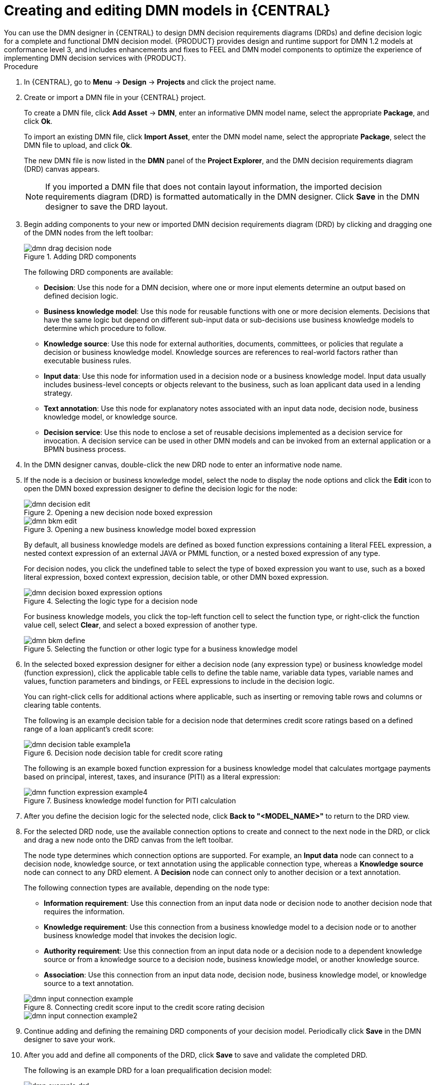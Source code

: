 :imagesdir: ../../../../..
:images-dir: DMN-source/Authorising-Rules/Designing-a-decision-service-using-DMN-models/Decision-Model-Notation-DMN
[id='ds-dmn-model-creating-proc_{context}']
= Creating and editing DMN models in {CENTRAL}
:leveloffset: +1
You can use the DMN designer in {CENTRAL} to design DMN decision requirements diagrams (DRDs) and define decision logic for a complete and functional DMN decision model. {PRODUCT} provides design and runtime support for DMN 1.2 models at conformance level 3, and includes enhancements and fixes to FEEL and DMN model components to optimize the experience of implementing DMN decision services with {PRODUCT}.

.Procedure
. In {CENTRAL}, go to *Menu* -> *Design* -> *Projects* and click the project name.
. Create or import a DMN file in your {CENTRAL} project.
+
--
To create a DMN file, click *Add Asset* -> *DMN*, enter an informative DMN model name, select the appropriate *Package*, and click *Ok*.

To import an existing DMN file, click *Import Asset*, enter the DMN model name, select the appropriate *Package*, select the DMN file to upload, and click *Ok*.

The new DMN file is now listed in the *DMN* panel of the *Project Explorer*, and the DMN decision requirements diagram (DRD) canvas appears.

NOTE: If you imported a DMN file that does not contain layout information, the imported decision requirements diagram (DRD) is formatted automatically in the DMN designer. Click *Save* in the DMN designer to save the DRD layout.

--
. Begin adding components to your new or imported DMN decision requirements diagram (DRD) by clicking and dragging one of the DMN nodes from the left toolbar:
+
--
.Adding DRD components
image::{images-dir}/dmn-drag-decision-node.png[]

The following DRD components are available:

* *Decision*: Use this node for a DMN decision, where one or more input elements determine an output based on defined decision logic.
* *Business knowledge model*: Use this node for reusable functions with one or more decision elements. Decisions that have the same logic but depend on different sub-input data or sub-decisions use business knowledge models to determine which procedure to follow.
* *Knowledge source*: Use this node for external authorities, documents, committees, or policies that regulate a decision or business knowledge model. Knowledge sources are references to real-world factors rather than executable business rules.
* *Input data*: Use this node for information used in a decision node or a business knowledge model. Input data usually includes business-level concepts or objects relevant to the business, such as loan applicant data used in a lending strategy.
* *Text annotation*: Use this node for explanatory notes associated with an input data node, decision node, business knowledge model, or knowledge source.
* *Decision service*: Use this node to enclose a set of reusable decisions implemented as a decision service for invocation. A decision service can be used in other DMN models and can be invoked from an external application or a BPMN business process.

--
. In the DMN designer canvas, double-click the new DRD node to enter an informative node name.
. If the node is a decision or business knowledge model, select the node to display the node options and click the *Edit* icon to open the DMN boxed expression designer to define the decision logic for the node:
+
--
.Opening a new decision node boxed expression
image::{images-dir}/dmn-decision-edit.png[]

.Opening a new business knowledge model boxed expression
image::{images-dir}/dmn-bkm-edit.png[]

By default, all business knowledge models are defined as boxed function expressions containing a literal FEEL expression, a nested context expression of an external JAVA or PMML function, or a nested boxed expression of any type.

For decision nodes, you click the undefined table to select the type of boxed expression you want to use, such as a boxed literal expression, boxed context expression, decision table, or other DMN boxed expression.

.Selecting the logic type for a decision node
image::{images-dir}/dmn-decision-boxed-expression-options.png[]

For business knowledge models, you click the top-left function cell to select the function type, or right-click the function value cell, select *Clear*, and select a boxed expression of another type.

.Selecting the function or other logic type for a business knowledge model
image::{images-dir}/dmn-bkm-define.png[]
--
. In the selected boxed expression designer for either a decision node (any expression type) or business knowledge model (function expression), click the applicable table cells to define the table name, variable data types, variable names and values, function parameters and bindings, or FEEL expressions to include in the decision logic.
+
--
You can right-click cells for additional actions where applicable, such as inserting or removing table rows and columns or clearing table contents.

The following is an example decision table for a decision node that determines credit score ratings based on a defined range of a loan applicant's credit score:

.Decision node decision table for credit score rating
image::{images-dir}/dmn-decision-table-example1a.png[]

The following is an example boxed function expression for a business knowledge model that calculates mortgage payments based on principal, interest, taxes, and insurance (PITI) as a literal expression:

.Business knowledge model function for PITI calculation
image::{images-dir}/dmn-function-expression-example4.png[]
////
NOTE: This PITI calculation logic can also be expressed as a boxed literal expression outside of a business knowledge model, but because business knowledge models are defined as function expressions, this expression becomes a function in this case. This requirement applies to any expression types that you use in business knowledge models.

For more details about the types of boxed expressions, see xref:ds-dmn-boxed-expressions-con_dmn-models[].

For more details about defining decision logic in boxed expressions, see xref:ds-dmn-defining-logic-proc_dmn-models[].
////
--
. After you define the decision logic for the selected node, click *Back to "<MODEL_NAME>"* to return to the DRD view.
. For the selected DRD node, use the available connection options to create and connect to the next node in the DRD, or click and drag a new node onto the DRD canvas from the left toolbar.
+
--
The node type determines which connection options are supported. For example, an *Input data* node can connect to a decision node, knowledge source, or text annotation using the applicable connection type, whereas a *Knowledge source* node can connect to any DRD element. A *Decision* node can connect only to another decision or a text annotation.

The following connection types are available, depending on the node type:

* *Information requirement*: Use this connection from an input data node or decision node to another decision node that requires the information.
* *Knowledge requirement*: Use this connection from a business knowledge model to a decision node or to another business knowledge model that invokes the decision logic.
* *Authority requirement*: Use this connection from an input data node or a decision node to a dependent knowledge source or from a knowledge source to a decision node, business knowledge model, or another knowledge source.
* *Association*: Use this connection from an input data node, decision node, business knowledge model, or knowledge source to a text annotation.
////
For more details about DRD components and connector rules, see xref:ds-dmn-drd-components-ref_dmn-models[].
////

.Connecting credit score input to the credit score rating decision
image::{images-dir}/dmn-input-connection-example.png[]

image::{images-dir}/dmn-input-connection-example2.png[]
--
. Continue adding and defining the remaining DRD components of your decision model. Periodically click *Save* in the DMN designer to save your work.
. After you add and define all components of the DRD, click *Save* to save and validate the completed DRD.
//and click the *Play* icon (image:dmn/dmn-play-icon.png[]) in the upper-right toolbar to verify the decision flow. [Disabled for now. Stetson, 26 Nov 2018]
+
--
The following is an example DRD for a loan prequalification decision model:

.Completed DRD for loan prequalification
image::{images-dir}/dmn-example-drd.png[]

The following is an example DRD for a phone call handling decision model using a reusable decision service:

.Completed DRD for phone call handling with a decision service
image::{images-dir}/dmn-example-drd3.png[width=90%]

In a DMN decision service node, the decision nodes in the bottom segment incorporate input data from outside of the decision service to arrive at a final decision in the top segment of the decision service node. The resulting top-level decisions from the decision service are then implemented in any subsequent decisions or business knowledge requirements of the DMN model. You can reuse DMN decision services in other DMN models to apply the same decision logic with different input data and different outgoing connections.
--

[id='ds-dmn-logic-defining-proc_{context}']
= Defining DMN decision logic in boxed expressions in {CENTRAL}
:leveloffset: +2
Boxed expressions in DMN are tables that you use to define the underlying logic of decision nodes and business knowledge models in a decision requirements diagram (DRD) or decision requirements graph (DRG). Some boxed expressions can contain other boxed expressions, but the top-level boxed expression corresponds to the decision logic of a single DRD artifact. While DRDs with one or more DRGs represent the flow of a DMN decision model, boxed expressions define the actual decision logic of individual nodes. DRDs and boxed expressions together form a complete and functional DMN decision model.

You can use the DMN designer in {CENTRAL} to define decision logic for your DRD components using built-in boxed expressions.

.Prerequisites
* You have created or imported a DMN file in {CENTRAL}.

.Procedure
. In {CENTRAL}, go to *Menu* -> *Design* -> *Projects*, click the project name, and select the DMN file you want to modify.
. In the DMN designer canvas, select a decision node or business knowledge model that you want to define and click the *Edit* icon to open the DMN boxed expression designer:
+
--
.Opening a new decision node boxed expression
image::{images-dir}/dmn-decision-edit.png[]

.Opening a new business knowledge model boxed expression
image::{images-dir}/dmn-bkm-edit.png[]

By default, all business knowledge models are defined as boxed function expressions containing a literal FEEL expression, a nested context expression of an external JAVA or PMML function, or a nested boxed expression of any type.

For decision nodes, you click the undefined table to select the type of boxed expression you want to use, such as a boxed literal expression, boxed context expression, decision table, or other DMN boxed expression.

.Selecting the logic type for a decision node
image::{images-dir}/dmn-decision-boxed-expression-options.png[]

For business knowledge models, you click the top-left function cell to select the function type, or right-click the function value cell, select *Clear*, and select a boxed expression of another type.

.Selecting the function or other logic type for a business knowledge model
image::{images-dir}/dmn-bkm-define.png[]
--
. For this example, use a decision node and select *Decision Table* as the boxed expression type.
+
A decision table in DMN is a visual representation of one or more rules in a tabular format. Each rule consists of a single row in the table, and includes columns that define the conditions (input) and outcome (output) for that particular row.
. Click the input column header to define the name and data type for the input condition. For example, name the input column *Credit Score.FICO* with a `number` data type. This column specifies numeric credit score values or ranges of loan applicants.
. Click the output column header to define the name and data type for the output values. For example, name the output column *Credit Score Rating* and next to the *Data Type* option, click *Manage* to go to the *Data Types* page where you can create a custom data type with score ratings as constraints.
+
.Managing data types for a column header value
image::{images-dir}/dmn-manage-data-types.png[]

. On the *Data Types* page, click *Add* and create a *Credit_Score_Rating* data type as a `string`:
+
.Adding a new data type
image::DMN-source/Authorising-Rules/Designing-a-decision-service-using-DMN-models/Decision-Model-Notation-DMN/dmn-custom-data-type-add.png[]

. Click *Constraints*, select *Enumeration* from the drop-down options, and add the following constraints:
+
--
* `"Excellent"`
* `"Good"`
* `"Fair"`
* `"Poor"`
* `"Bad"`

.Adding constraints to the new data type
image::{images-dir}/dmn-custom-data-type-constraints.png[]

For information about constraint types and syntax requirements for the specified data type, see the https://www.omg.org/spec/DMN[Decision Model and Notation specification].
--

. Click *OK* to save the constraints and click *Save* to save the data type.
. Return to the *Credit Score Rating* decision table, click the *Credit Score Rating* column header, and set the data type to this new custom data type.
. Use the *Credit Score.FICO* input column to define credit score values or ranges of values, and use the *Credit Score Rating* column to specify one of the corresponding ratings you defined in the *Credit_Score_Rating* data type.
+
Right-click any value cell to insert or delete rows (rules) or columns (clauses).
+
.Decision node decision table for credit score rating
image::{images-dir}/dmn-decision-table-example1a.png[]

. After you define all rules, click the top-left corner of the decision table to define the rule *Hit Policy* and *Builtin Aggregator* (for *COLLECT* hit policy only).
+
--
The hit policy determines how to reach an outcome when multiple rules in a decision table match the provided input values. The built-in aggregator determines how to aggregate rule values when you use the *COLLECT* hit policy.

.Defining the decision table hit policy
image::{images-dir}/dmn-hit-policies.png[]

The following example is a more complex decision table that determines applicant qualification for a loan as the concluding decision node in the same loan prequalification decision model:

.Decision table for loan prequalification
image::{images-dir}/dmn-decision-table-example3.png[]
--

For boxed expression types other than decision tables, you follow these guidelines similarly to navigate the boxed expression tables and define variables and parameters for decision logic, but according to the requirements of the boxed expression type. Some boxed expressions, such as boxed literal expressions, can be single-column tables, while other boxed expressions, such as function, context, and invocation expressions, can be multi-column tables with nested boxed expressions of other types.

For example, the following boxed context expression defines the parameters that determine whether a loan applicant can meet minimum mortgage payments based on principal, interest, taxes, and insurance (PITI), represented as a front-end ratio calculation with a sub-context expression:

.Boxed context expression for front-end client PITI ratio
image::{images-dir}/dmn-context-expression-example2.png[]

The following boxed function expression determines a monthly mortgage installment as a business knowledge model in a lending decision, with the function value defined as a nested context expression:

.Boxed function expression for installment calculation in business knowledge model
image::{images-dir}/dmn-function-expression-example3.png[]

For more information and examples of each boxed expression type, see xref:ds-dmn-boxed-expressions-con_dmn-models[].

[id='ds-dmn-data-types-defining-proc_{context}']
= Creating custom data types for DMN boxed expressions in {CENTRAL}
:leveloffset: +2
In DMN boxed expressions in {CENTRAL}, data types determine the structure of the data that you use within an associated table, column, or field in the boxed expression. You can use default DMN data types (such as String, Number, Boolean) or you can create custom data types to specify additional fields and constraints that you want to implement for the boxed expression values.

Custom data types that you create for a boxed expression can be simple or structured:

* *Simple* data types have only a name and a type assignment. Example: `Age (number)`.
* *Structured* data types contain multiple fields associated with a parent data type. Example: A single type `Person` containing the fields `Name (string)`, `Age (number)`, `Email (string)`.

.Prerequisites
* You have created or imported a DMN file in {CENTRAL}.

.Procedure
. In {CENTRAL}, go to *Menu* -> *Design* -> *Projects*, click the project name, and select the DMN file you want to modify.
. In the DMN designer canvas, select a decision node or business knowledge model for which you want to define the data types and click the *Edit* icon to open the DMN boxed expression designer.
. If the boxed expression is for a decision node that is not yet defined, click the undefined table to select the type of boxed expression you want to use, such as a boxed literal expression, boxed context expression, decision table, or other DMN boxed expression.
+
.Selecting the logic type for a decision node
image::{images-dir}/dmn-decision-boxed-expression-options.png[]

. Click the cell for the table header, column header, or parameter field (depending on the boxed expression type) for which you want to define the data type and click *Manage* to go to the *Data Types* page where you can create a custom data type.
+
--
.Managing data types for a column header value
image::{images-dir}/dmn-manage-data-types.png[]

You can also set and manage custom data types for a specified decision node or business knowledge model node by selecting the *Diagram properties* icon in the upper-right corner of the DMN designer:

.Managing data types in diagram properties
image::{images-dir}/dmn-manage-data-types1a.png[]

The data type that you define for a specified cell in a boxed expression determines the structure of the data that you use within that associated table, column, or field in the boxed expression.

In this example, an output column *Credit Score Rating* for a DMN decision table defines a set of custom credit score ratings based on an applicant's credit score.
--
. On the *Data Types* page, click *Add* and create a *Credit_Score_Rating* data type as a `string`:
+
--
.Adding a new data type
image::{images-dir}/dmn-custom-data-type-add.png[]

If the data type requires a list of items, enable the *List* setting.
--
. Click *Constraints*, select *Enumeration* from the drop-down options, and add the following constraints:
+
--
* `"Excellent"`
* `"Good"`
* `"Fair"`
* `"Poor"`
* `"Bad"`

.Adding constraints to the new data type
image::{images-dir}/dmn-custom-data-type-constraints.png[]

For information about constraint types and syntax requirements for the specified data type, see the https://www.omg.org/spec/DMN[Decision Model and Notation specification].
--

. Click *OK* to save the constraints and click *Save* to save the data type.

. Return to the *Credit Score Rating* decision table, click the *Credit Score Rating* column header, set the data type to this new custom data type, and define the rule values for that column with the rating constraints that you specified.
+
--
.Decision table for credit score rating
image::{images-dir}/dmn-decision-table-example1a.png[]

In the DMN decision model for this scenario, the *Credit Score Rating* decision flows into the following *Loan Prequalification* decision that also requires custom data types:

.Decision table for loan prequalification
image::{images-dir}/dmn-manage-data-types-blank.png[]
--
. Continuing with this example, return to the *Data Types* window, click *Add*, and create a *Loan_Qualification* data type as a `Structure` with no constraints.
+
--
When you save the new structured data type, the first sub-field appears so that you can begin defining nested data fields in this parent data type. You can use these sub-fields in association with the parent structured data type in boxed expressions, such as nested column headers in decision tables or nested table parameters in context or function expressions.

For additional sub-fields, next to the *Loan_Qualification* data type, select the settings icon (three vertical dots) and select *Insert nested field*:

.Adding a new structured data type with nested fields
image::{images-dir}/dmn-manage-data-types-structured.png[]
--
. For this example, under the structured *Loan_Qualification* data type, add a *Qualification* field with `"Qualified"` and `"Not Qualified"` enumeration constraints, and a *Reason* field with no constraints. Add also a simple *Back_End_Ratio* and a *Front_End_Ratio* data type, both with `"Sufficient"` and `"Insufficient"` enumeration constraints.
+
--
Click *Save* for each data type that you create.

.Adding nested data types with constraints
image::{images-dir}/dmn-manage-data-types-structured2.png[]
--
. Return to the decision table and, for each column, click the column header cell, set the data type to the new corresponding custom data type, and define the rule values as needed for the column with the constraints that you specified, if applicable.
+
.Decision table for loan prequalification
image::{images-dir}/dmn-decision-table-example3.png[]

For boxed expression types other than decision tables, you follow these guidelines similarly to navigate the boxed expression tables and define custom data types as needed.

For example, the following boxed function expression uses custom `tCandidate` and `tProfile` structured data types to associate data for online dating compatibility:

.Boxed function expression for online dating compatibility
image::{images-dir}/dmn-manage-data-types-structured3.png[]

.Custom data type definitions for online dating compatibility
image::{images-dir}/dmn-manage-data-types-structured3a.png[]

.Parameter definitions with custom data types for online dating compatibility
image::{images-dir}/dmn-manage-data-types-structured3b.png[]

[id='ds-dmn-included-models-proc_{context}']
= Including other DMN models within a DMN file in {CENTRAL}
:leveloffset: +2
In {CENTRAL}, you can include other DMN models from your project in a specified DMN file so that you can reuse the decision requirements diagram (DRD) components of the included models in that DMN file. When you include a DMN model within another DMN file, you can use all of the nodes and logic from both models in the same DRD, but you cannot edit the nodes from the included model. To edit nodes from included models, you must update the source file for the included model directly. All changes to the source of the included model are automatically applied across DMN files that include that model.

You cannot include DMN models from other projects in {CENTRAL}.

.Prerequisites
* You have created or imported the DMN models in the same project in {CENTRAL} as the DMN file in which you want to include the models.

.Procedure
. In {CENTRAL}, go to *Menu* -> *Design* -> *Projects*, click the project name, and select the DMN file you want to modify.
. In the DMN designer, click the *Included Models* tab.
. Click *Include Model*, select a DMN model from your project in the *DMN models* list, enter a unique name for the included model, and click *Include*:
+
--
.Including a DMN model
image::{images-dir}/dmn-include-model.png[]

The DMN model is added to this DMN file, and all DRD nodes from the included model are listed under *Decision Components* in the *Decision Navigator* view:

.DMN file with decision components from the included DMN model
image::{images-dir}/dmn-include-model-list.png[]

All data types from the included model are also listed in the *Data Types* tab for the DMN file:

.DMN file with data types from the included DMN model
image::{images-dir}/dmn-include-model-data-types.png[]
--
. In the *Model* tab of the DMN designer, click and drag the included DRD components onto the canvas to begin implementing them in your DRD:
+
--
.Adding DRD components from the included DMN model
image::{images-dir}/dmn-include-model-drd.png[]

To edit DRD nodes or data types from included models, you must update the source file for the included model directly. All changes to the source of the included model are automatically applied across DMN files that include that model.

To edit the included model name or to remove the included model from the DMN file, use the *Included Models* tab in the DMN designer.

IMPORTANT: When you remove an included model, any nodes from that included model that are currently used in the DRD are also removed.
--

[id='ds-dmn-designer-nav-ref_{context}']
= DMN designer navigation and properties in {CENTRAL}
:leveloffset: +2
The DMN designer in {CENTRAL} provides the following additional features to help you navigate through the components and properties of decision requirements diagrams (DRDs).

DMN file and diagram views::
In the upper-left corner of the DMN designer, select the *Project Explorer* view to navigate between all DMN and other files or select the *Decision Navigator* view to navigate between the decision components, graphs, and boxed expressions of a selected DRD:
+
--
.Project Explorer view
image::{images-dir}/dmn-designer-project-view.png[]

.Decision Navigator view
image::{images-dir}/dmn-designer-nav-view.png[]

image::{images-dir}/dmn-designer-nav-view2.png[]

NOTE: The DRD components from any DMN models included in the DMN file (in the *Included Models* tab) are also listed in the *Decision Components* panel for the DMN file.

In the upper-right corner of the DMN designer, select the *Explore diagram* icon to view an elevated preview of the selected DRD and to navigate between the nodes of the selected DRD:

.Explore diagram view
image::{images-dir}/dmn-designer-preview.png[]
--

DRD properties and design::
In the upper-right corner of the DMN designer, select the *Diagram properties* icon to modify the identifying information, data types, and appearance of a selected DRD, DRD node, or boxed expression cell:
+
--
.DRD node properties
image::{images-dir}/dmn-designer-properties.png[]

To view the properties of the entire DRD, click the DRD canvas background instead of a specific node.
--
